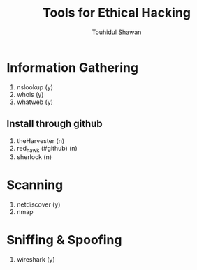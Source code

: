 #+title: Tools for Ethical Hacking
#+description: This tools will be install in my machine(Arch linux) for my ethical hacking
#+author: Touhidul Shawan

* Information Gathering
1. nslookup (y)
2. whois (y)
3. whatweb (y)
** Install through github
1. theHarvester (n)
2. red_hawk (#github) (n)
3. sherlock (n)

* Scanning
1. netdiscover (y)
2. nmap

* Sniffing & Spoofing
1. wireshark (y)
